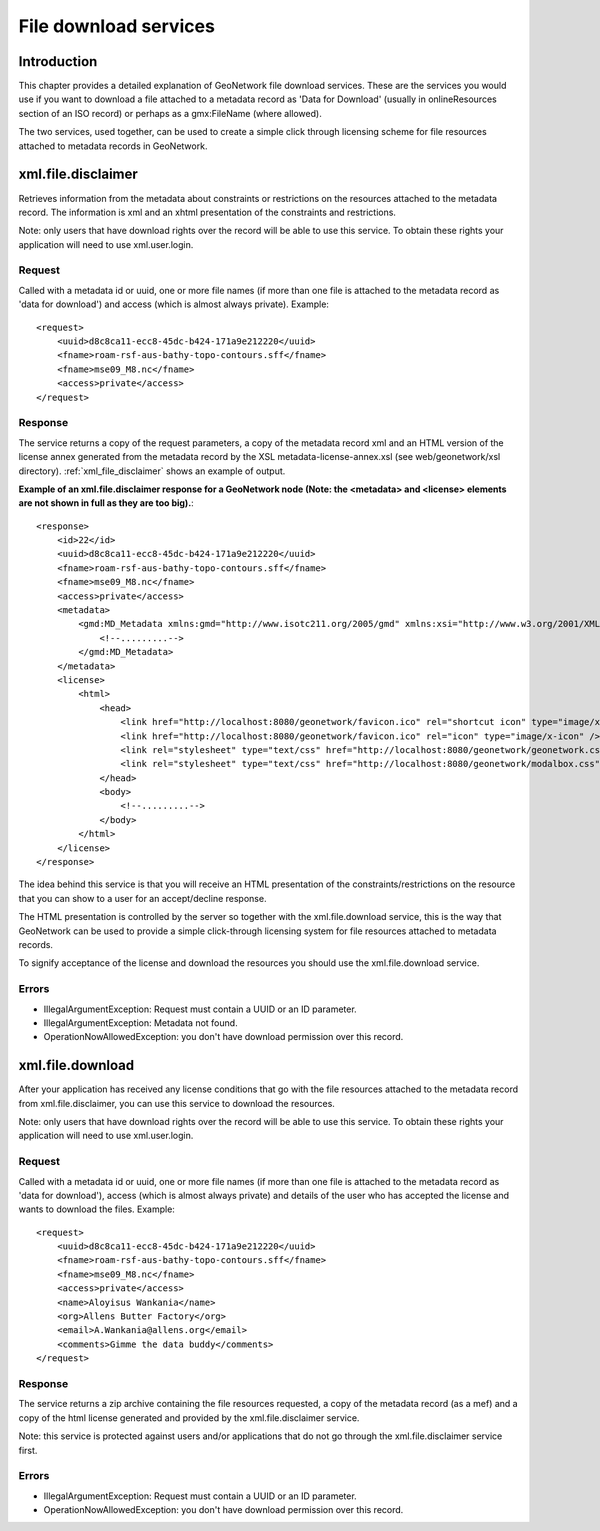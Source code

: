 .. _services_download:

File download services
======================

Introduction
------------

This chapter provides a detailed explanation of GeoNetwork file download services. These are the services you would use if you want to download a file attached to a metadata record as 'Data for Download' (usually in onlineResources section of an ISO record) or perhaps as a gmx:FileName (where allowed).

The two services, used together, can be used to create a simple click through licensing scheme for file resources attached to metadata records in GeoNetwork.

xml.file.disclaimer
-------------------

Retrieves information from the metadata about constraints or restrictions on the resources attached to the metadata record. The information is xml and an xhtml presentation of the constraints and restrictions.

Note: only users that have download rights over the record will be able to use this service. To obtain these rights your application will need to use xml.user.login.

Request
```````

Called with a metadata id or uuid, one or more file names (if more than one file is attached to the metadata record as 'data for download') and access (which is almost always private). Example::

    <request>
        <uuid>d8c8ca11-ecc8-45dc-b424-171a9e212220</uuid>
        <fname>roam-rsf-aus-bathy-topo-contours.sff</fname>
        <fname>mse09_M8.nc</fname>
        <access>private</access>
    </request>

Response
````````

The service returns a copy of the request parameters, a copy of the metadata record xml and an HTML version of the license annex generated from the metadata record by the XSL metadata-license-annex.xsl (see web/geonetwork/xsl directory). :ref:`xml_file_disclaimer` shows an example of output.

**Example of an xml.file.disclaimer response for a GeoNetwork node (Note: the <metadata> and <license> elements are not shown in full as they are too big).**::

    <response>
        <id>22</id>
        <uuid>d8c8ca11-ecc8-45dc-b424-171a9e212220</uuid>
        <fname>roam-rsf-aus-bathy-topo-contours.sff</fname>
        <fname>mse09_M8.nc</fname>
        <access>private</access>
        <metadata>
            <gmd:MD_Metadata xmlns:gmd="http://www.isotc211.org/2005/gmd" xmlns:xsi="http://www.w3.org/2001/XMLSchema-instance" xmlns:gco="http://www.isotc211.org/2005/gco" xmlns:gts="http://www.isotc211.org/2005/gts" xmlns:gsr="http://www.isotc211.org/2005/gsr" xmlns:gss="http://www.isotc211.org/2005/gss" xmlns:gmx="http://www.isotc211.org/2005/gmx" xmlns:srv="http://www.isotc211.org/2005/srv" xmlns:gml="http://www.opengis.net/gml" xmlns:xlink="http://www.w3.org/1999/xlink" xmlns:geonet="http://www.fao.org/geonetwork">
                <!--.........-->
            </gmd:MD_Metadata>
        </metadata>
        <license>
            <html>
                <head>
                    <link href="http://localhost:8080/geonetwork/favicon.ico" rel="shortcut icon" type="image/x-icon" />
                    <link href="http://localhost:8080/geonetwork/favicon.ico" rel="icon" type="image/x-icon" />
                    <link rel="stylesheet" type="text/css" href="http://localhost:8080/geonetwork/geonetwork.css" />
                    <link rel="stylesheet" type="text/css" href="http://localhost:8080/geonetwork/modalbox.css" />
                </head>
                <body>
                    <!--.........-->
                </body>
            </html>
        </license>
    </response>

The idea behind this service is that you will receive an HTML presentation of the constraints/restrictions on the resource that you can show to a user for an accept/decline response.

The HTML presentation is controlled by the server so together with the xml.file.download service, this is the way that GeoNetwork can be used to provide a simple click-through licensing system for file resources attached to metadata records.

To signify acceptance of the license and download the resources you should use the xml.file.download service.

Errors
``````

- IllegalArgumentException: Request must contain a UUID or an ID parameter.

- IllegalArgumentException: Metadata not found.

- OperationNowAllowedException: you don't have download permission over this record.

xml.file.download
-----------------

After your application has received any license conditions that go with the file resources attached to the metadata record from xml.file.disclaimer, you can use this service to download the resources.

Note: only users that have download rights over the record will be able to use this service. To obtain these rights your application will need to use xml.user.login.

Request
```````

Called with a metadata id or uuid, one or more file names (if more than one file is attached to the metadata record as 'data for download'), access (which is almost always private) and details of the user who has accepted the license and wants to download the files. Example::

    <request>
        <uuid>d8c8ca11-ecc8-45dc-b424-171a9e212220</uuid>
        <fname>roam-rsf-aus-bathy-topo-contours.sff</fname>
        <fname>mse09_M8.nc</fname>
        <access>private</access>
        <name>Aloyisus Wankania</name>
        <org>Allens Butter Factory</org>
        <email>A.Wankania@allens.org</email>
        <comments>Gimme the data buddy</comments>
    </request>

Response
````````

The service returns a zip archive containing the file resources requested, a copy of the metadata record (as a mef) and a copy of the html license generated and provided by the xml.file.disclaimer service.

Note: this service is protected against users and/or applications that do not go through the xml.file.disclaimer service first.

Errors
``````

- IllegalArgumentException: Request must contain a UUID or an ID parameter.

- OperationNowAllowedException: you don't have download permission over this record.

